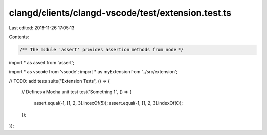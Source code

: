 clangd/clients/clangd-vscode/test/extension.test.ts
===================================================

Last edited: 2018-11-26 17:05:13

Contents:

.. code-block:: ts

    /** The module 'assert' provides assertion methods from node */
import * as assert from 'assert';

import * as vscode from 'vscode';
import * as myExtension from '../src/extension';

// TODO: add tests
suite("Extension Tests", () => {

    // Defines a Mocha unit test
    test("Something 1", () => {
        assert.equal(-1, [1, 2, 3].indexOf(5));
        assert.equal(-1, [1, 2, 3].indexOf(0));
    });
});

